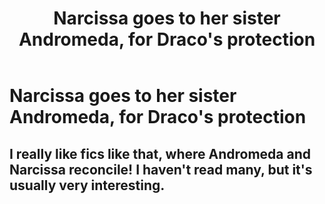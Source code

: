 #+TITLE: Narcissa goes to her sister Andromeda, for Draco's protection

* Narcissa goes to her sister Andromeda, for Draco's protection
:PROPERTIES:
:Author: NotSoSnarky
:Score: 7
:DateUnix: 1622427040.0
:DateShort: 2021-May-31
:FlairText: Prompt
:END:

** I really like fics like that, where Andromeda and Narcissa reconcile! I haven't read many, but it's usually very interesting.
:PROPERTIES:
:Author: trolley_troubles
:Score: 6
:DateUnix: 1622447545.0
:DateShort: 2021-May-31
:END:
